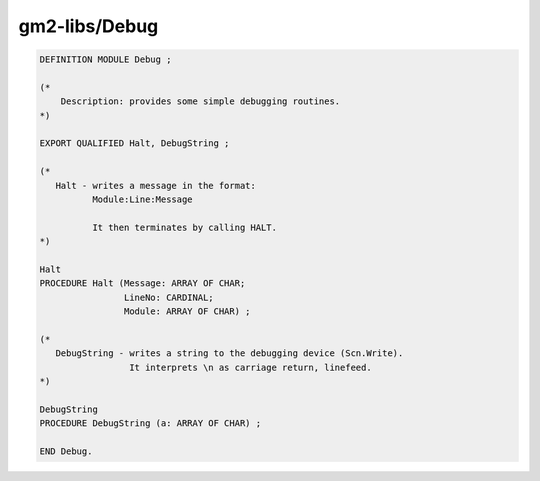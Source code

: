 .. _gm2-libs-debug:

gm2-libs/Debug
^^^^^^^^^^^^^^

.. code-block:: modula2

  DEFINITION MODULE Debug ;

  (*
      Description: provides some simple debugging routines.
  *)

  EXPORT QUALIFIED Halt, DebugString ;

  (*
     Halt - writes a message in the format:
            Module:Line:Message

            It then terminates by calling HALT.
  *)

  Halt
  PROCEDURE Halt (Message: ARRAY OF CHAR;
                  LineNo: CARDINAL;
                  Module: ARRAY OF CHAR) ;

  (*
     DebugString - writes a string to the debugging device (Scn.Write).
                   It interprets \n as carriage return, linefeed.
  *)

  DebugString
  PROCEDURE DebugString (a: ARRAY OF CHAR) ;

  END Debug.

